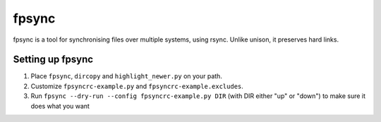 fpsync
======
fpsync is a tool for synchronising files over multiple systems, using rsync.
Unlike unison, it preserves hard links.

Setting up fpsync
-----------------
1. Place ``fpsync``, ``dircopy`` and ``highlight_newer.py`` on your path.
2. Customize ``fpsyncrc-example.py`` and ``fpsyncrc-example.excludes``.
3. Run ``fpsync --dry-run --config fpsyncrc-example.py DIR`` (with DIR either
   "up" or "down") to make sure it does what you want

